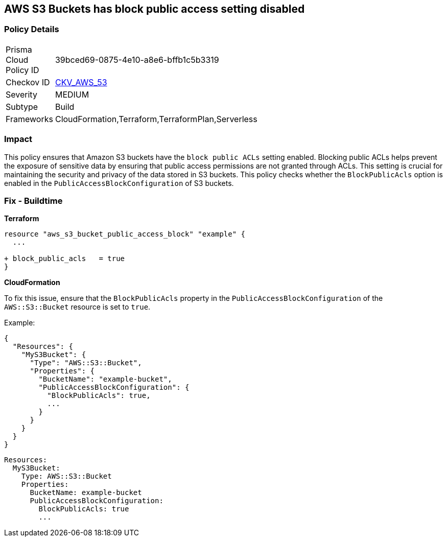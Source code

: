 == AWS S3 Buckets has block public access setting disabled


=== Policy Details 

[width=45%]
[cols="1,1"]
|=== 
|Prisma Cloud Policy ID 
| 39bced69-0875-4e10-a8e6-bffb1c5b3319

|Checkov ID 
| https://github.com/bridgecrewio/checkov/tree/main/checkov/terraform/checks/resource/aws/S3BlockPublicACLs.py[CKV_AWS_53]

|Severity
|MEDIUM

|Subtype
|Build

|Frameworks
|CloudFormation,Terraform,TerraformPlan,Serverless

|=== 



=== Impact
This policy ensures that Amazon S3 buckets have the `block public ACLs` setting enabled. Blocking public ACLs helps prevent the exposure of sensitive data by ensuring that public access permissions are not granted through ACLs. This setting is crucial for maintaining the security and privacy of the data stored in S3 buckets. This policy checks whether the `BlockPublicAcls` option is enabled in the `PublicAccessBlockConfiguration` of S3 buckets.

=== Fix - Buildtime


*Terraform* 


[source,go]
----
resource "aws_s3_bucket_public_access_block" "example" {
  ...
  
+ block_public_acls   = true
}
----


*CloudFormation*

To fix this issue, ensure that the `BlockPublicAcls` property in the `PublicAccessBlockConfiguration` of the `AWS::S3::Bucket` resource is set to `true`.

Example:

[source,json]
----
{
  "Resources": {
    "MyS3Bucket": {
      "Type": "AWS::S3::Bucket",
      "Properties": {
        "BucketName": "example-bucket",
        "PublicAccessBlockConfiguration": {
          "BlockPublicAcls": true,
          ...
        }
      }
    }
  }
}
----

[source,yaml]
----
Resources:
  MyS3Bucket:
    Type: AWS::S3::Bucket
    Properties:
      BucketName: example-bucket
      PublicAccessBlockConfiguration:
        BlockPublicAcls: true
        ...
----